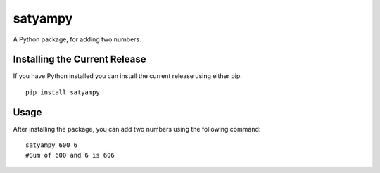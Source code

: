 =======================================
satyampy
=======================================

.. image:: https://github.com/weecology/neonwranglerpy/actions/workflows/python-package.yml/badge.svg
   :target: https://github.com/weecology/neonwranglerpy/actions/workflows/python-package.yml
   :alt: Python package
.. image:: http://img.shields.io/badge/license-MIT-blue.svg
   :target: https://raw.githubusercontent.com/weecology/neonwranglerpy/main/LICENSE
   :alt: License

A Python package, for adding two numbers.

Installing the Current Release
------------------------------

If you have Python installed you can install the current release using either pip: ::

   pip install satyampy

Usage
------------------------------

After installing the package, you can add two numbers using the following command: ::

   satyampy 600 6
   #Sum of 600 and 6 is 606
